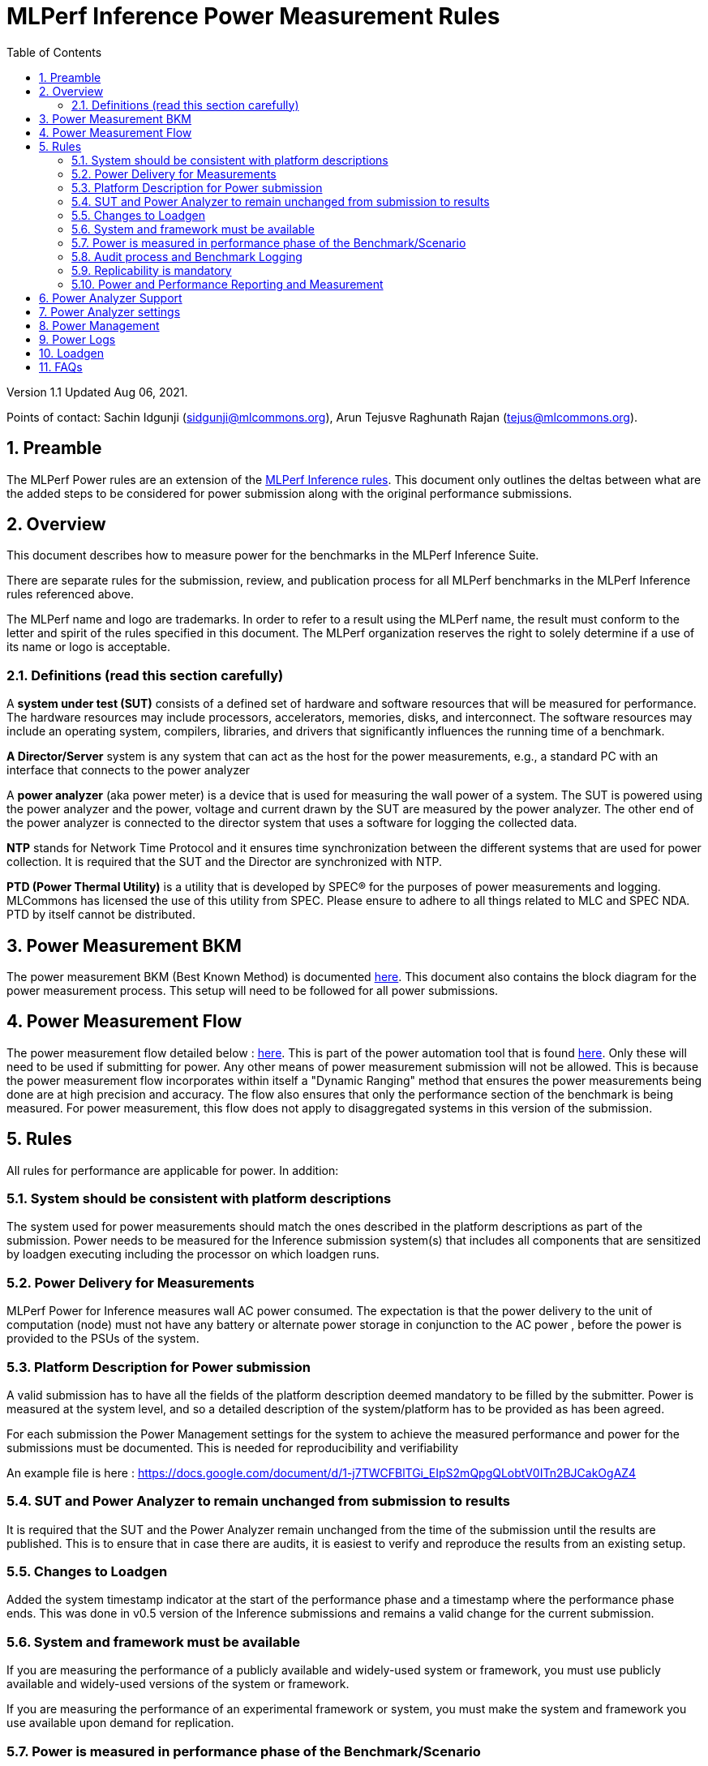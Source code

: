 :toc:
:toclevels: 4

:sectnums:

= MLPerf Inference Power Measurement Rules

Version 1.1
Updated Aug 06, 2021.  

Points of contact: Sachin Idgunji (sidgunji@mlcommons.org), Arun Tejusve Raghunath Rajan (tejus@mlcommons.org).

== Preamble

The MLPerf Power rules are an extension of the https://github.com/mlcommons/inference_policies/blob/master/inference_rules.adoc[MLPerf Inference rules]. This document only outlines the deltas between what are the added steps to be considered for power submission along with the original performance submissions.

== Overview

This document describes how to measure power for the benchmarks in the MLPerf Inference Suite.

There are separate rules for the submission, review, and publication process for all MLPerf benchmarks in the MLPerf Inference rules referenced above.

The MLPerf name and logo are trademarks. In order to refer to a result using the MLPerf name, the result must conform to the letter and spirit of the rules specified in this document. The MLPerf organization reserves the right to solely determine if a use of its name or logo is acceptable.

=== Definitions (read this section carefully)

A *system under test (SUT)* consists of a defined set of hardware and
software resources that will be measured for performance. The hardware
resources may include processors, accelerators, memories, disks, and
interconnect. The software resources may include an operating system,
compilers, libraries, and drivers that significantly influences the
running time of a benchmark.

*A Director/Server* system is any system that can act as the host for
the power measurements, e.g., a standard PC with an interface that
connects to the power analyzer

A *power analyzer* (aka power meter) is a device that is used for
measuring the wall power of a system. The SUT is powered using the power
analyzer and the power, voltage and current drawn by the SUT are
measured by the power analyzer. The other end of the power analyzer is
connected to the director system that uses a software for logging the
collected data.

*NTP* stands for Network Time Protocol and it ensures time
synchronization between the different systems that are used for power
collection. It is required that the SUT and the Director are
synchronized with NTP.

*PTD (Power Thermal Utility)* is a utility that is developed by SPEC® for the purposes of power measurements and logging. MLCommons has licensed the use of this utility from SPEC. Please ensure to adhere to all things related to MLC and SPEC NDA. PTD by itself cannot be distributed.

== Power Measurement BKM

The power measurement BKM (Best Known Method) is documented https://docs.google.com/document/d/1in1bcJGhOYbKcHKaJ4h6oPLvmcJtneIb_oQJBbvxnys/edit[here]. This document also contains the block diagram for the power measurement process. This setup will need to be followed for all power submissions.

== Power Measurement Flow

The power measurement flow detailed below : https://docs.google.com/presentation/d/1NO2mmDpdyqWIHBn5v7SEdfqkCBI1IEyW3aqr2LyYY24/edit#slide=id.gb17a547c25_0_50[here]. This is part of the power automation tool that is found https://github.com/mlcommons/power[here]. Only these will need to be used if submitting for power. Any other means of power measurement submission will not be allowed. This is because the power measurement flow incorporates within itself a "Dynamic Ranging" method that ensures the power measurements being done are at high precision and accuracy. The flow also ensures that only the performance section of the benchmark is being measured. For power measurement, this flow does not apply to disaggregated systems in this version of the submission.

== Rules

All rules for performance are applicable for power. In addition:

=== System should be consistent with platform descriptions

The system used for power measurements should match the ones described
in the platform descriptions as part of the submission. Power needs to be 
measured for the Inference submission system(s) that includes all components 
that are sensitized by loadgen executing including the processor on which loadgen runs.

=== Power Delivery for Measurements

MLPerf Power for Inference measures wall AC power consumed. The expectation is that the power delivery to the unit of computation  (node) 
must  not have any battery  or alternate power storage in conjunction to the AC power , 
before the power is provided to the PSUs of the system.

=== Platform Description for Power submission

A valid submission has to  have all the fields of the platform description
deemed mandatory to be filled by the submitter.  Power is  measured at the
system level, and so a detailed description of the system/platform has to
be provided as has been agreed.  

For each submission the Power Management settings for the system to achieve
the measured performance and power for the submissions must be documented.
This is needed for reproducibility and verifiability

An example file is here :  https://docs.google.com/document/d/1-j7TWCFBlTGi_EIpS2mQpgQLobtV0ITn2BJCakOgAZ4


=== SUT and Power Analyzer to remain unchanged from submission to results

It is required that the SUT and the Power Analyzer remain unchanged
from the time of the submission until the results are published. This is to
ensure that in case there are audits, it is easiest to verify and reproduce the results
from an existing setup.

=== Changes to Loadgen

Added the system timestamp indicator at the start of the performance
phase and a timestamp where the performance phase ends. This was done in
v0.5 version of the Inference submissions and remains a valid change for the current submission.

=== System and framework must be available

If you are measuring the performance of a publicly available and widely-used
system or framework, you must use publicly available and widely-used versions of
the system or framework.

If you are measuring the performance of an experimental framework or system, you
must make the system and framework you use available upon demand for
replication.

=== Power is measured in performance phase of the Benchmark/Scenario

There are multiple phases to a benchmark as listed in the MLPerf
Inference Rules document. Power measured is evaluated only on the
performance phase of the benchmark and not in any other phases. To
determine this exact section, Loadgen has been instrumented to indicate
the start and stop of the performance phase of the benchmark and all
power measurements are evaluated within this phase from the power
logging done as part of the benchmark.

The submission process has to use the software flow and scripts
developed as part of the MLPerf benchmark Power measurement. The
infrastructure has been developed by the MLPerf Power working group.

=== Audit process and Benchmark Logging

As part of the submissions and logging, all the logs generated by the
MLPerf Power SW infrastructure need to be submitted. These include the
power meter ranging logs and the power measurement logs that are
generated during the performance runs.

=== Replicability is mandatory

Results that cannot be replicated are not valid results.

=== Power and Performance Reporting and Measurement

Power and performance measurements should be from the same run for a
given benchmark and scenario. The current script takes care of this by
default and it cannot and should not be changed. Example: We cannot run
the same benchmark and scenario 3 times and report the highest
performance and lowest power among the 3 runs.

== Power Analyzer Support

For version 1.0 and version 1.1 , we will only support Yokogawa power analyzers (aka meters).

== Power Analyzer settings

The power analyzer settings will not be set manually, but through the
software that is part of the MLPerf Power measurement infrastructure.

For v1.0 and v1.1 , the software supports a single meter connected to a node
through single or multiple channel or configured in 3-phase mode.
Multiple meter connectivity to a single node (SUT) is not supported in
this version.

== Power Management


The goal of the testing is to mimic real-world usage scenarios as much
as possible and enable showing the benefits of realistic power
management, therefore we require:

* Any power management system be qualified for use appropriate for the submission type (e.g., a generally available system must use software/firmware qualified for general availability and shipping with the platform)
* No benchmark- or benchmarking-specific hacks
* Any changes in power management behavior must not have manual intervention or have awareness of the benchmark.

== Power Logs

Power logs will need to be submitted. All logs created as part of Power
measurement will need to be submitted including the power analyzer
ranging and the performance measurement.

Power Logs are generated by the software running on the Director.

== Loadgen

The flow for power uses the same Loadgen as used for the performance
runs. No additions are being made. Power flow uses the start and stop
timestamp given by the loadgen for synchronizing the performance section
of the benchmark and uses these markers for anchoring the window in
which power is measured.

== FAQs

Q: Is MLPerf Power measurement accessible to anyone, or is it for member organizations only?

A: The MLPerf Power measurement tools include some proprietary software that is only available to members. Therefore, your organization must be a member of MLCommons, and additionally your organization must sign a EULA.


Q: Am I required to use the MLPerf Power automation tools?

A: Yes, you must use the automation tools for any results submitted to MLPerf. The MLPerf Power automation flow enables in itself a number of checks and balances that ensures the highest quality power measurement possible are being incorporated.


Q: How can I obtain the MLPerf Power automation tools?

A: To access the MLPerf Power automation tools, your company's representative must sign thehttps://drive.google.com/file/d/1u9MdO4v5-uvbaJoElQoAwGb5_suMTZyH/view[MLPerf Power EULA], and send it to support@mlcommons.org. The MLCommons staff will give you access to a GitHub repo containing the automation tools.

